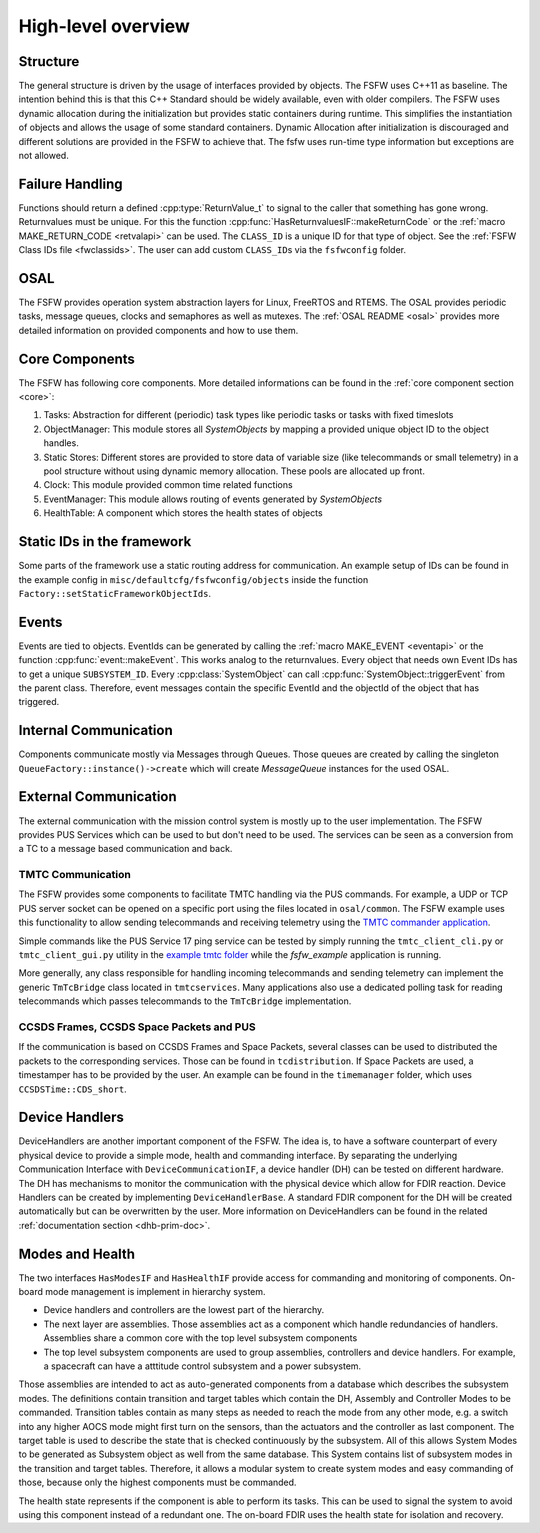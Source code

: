 .. _highlevel:

High-level overview
===================

Structure
----------

The general structure is driven by the usage of interfaces provided by objects.
The FSFW uses C++11 as baseline. The intention behind this is that this C++ Standard should be
widely available, even with older compilers.
The FSFW uses dynamic allocation during the initialization but provides static containers during runtime.
This simplifies the instantiation of objects and allows the usage of some standard containers.
Dynamic Allocation after initialization is discouraged and different solutions are provided in the
FSFW to achieve that. The fsfw uses run-time type information but exceptions are not allowed.

Failure Handling
-----------------

Functions should return a defined :cpp:type:`ReturnValue_t` to signal to the caller that something has
gone wrong. Returnvalues must be unique. For this the function :cpp:func:`HasReturnvaluesIF::makeReturnCode`
or the :ref:`macro MAKE_RETURN_CODE <retvalapi>` can be used. The ``CLASS_ID`` is a unique ID for that type of object.
See the :ref:`FSFW Class IDs file <fwclassids>`. The user can add custom ``CLASS_ID``\s via the
``fsfwconfig`` folder.

OSAL
------------

The FSFW provides operation system abstraction layers for Linux, FreeRTOS and RTEMS.
The OSAL provides periodic tasks, message queues, clocks and semaphores as well as mutexes.
The :ref:`OSAL README <osal>` provides more detailed information on provided components
and how to use them.

Core Components
----------------

The FSFW has following core components. More detailed informations can be found in the
:ref:`core component section <core>`:

1. Tasks: Abstraction for different (periodic) task types like periodic tasks or tasks
   with fixed timeslots
2. ObjectManager: This module stores all `SystemObjects` by mapping a provided unique object ID
   to the object handles.
3. Static Stores: Different stores are provided to store data of variable size (like telecommands
   or small telemetry) in a pool structure without using dynamic memory allocation.
   These pools are allocated up front.
4. Clock: This module provided common time related functions
5. EventManager: This module allows routing of events generated by `SystemObjects`
6. HealthTable: A component which stores the health states of objects

Static IDs in the framework
--------------------------------

Some parts of the framework use a static routing address for communication.
An example setup of IDs can be found in the example config in ``misc/defaultcfg/fsfwconfig/objects``
inside the function ``Factory::setStaticFrameworkObjectIds``.

Events
----------------

Events are tied to objects. EventIds can be generated by calling the
:ref:`macro MAKE_EVENT <eventapi>` or the function :cpp:func:`event::makeEvent`.
This works analog to the returnvalues. Every object that needs own Event IDs has to get a
unique ``SUBSYSTEM_ID``. Every :cpp:class:`SystemObject` can call
:cpp:func:`SystemObject::triggerEvent` from the parent class.
Therefore, event messages contain the specific EventId and the objectId of the object that
has triggered.

Internal Communication
-------------------------

Components communicate mostly via Messages through Queues.
Those queues are created by calling the singleton ``QueueFactory::instance()->create`` which
will create `MessageQueue` instances for the used OSAL.

External Communication
--------------------------

The external communication with the mission control system is mostly up to the user implementation.
The FSFW provides PUS Services which can be used to but don't need to be used.
The services can be seen as a conversion from a TC to a message based communication and back.

TMTC Communication
~~~~~~~~~~~~~~~~~~~

The FSFW provides some components to facilitate TMTC handling via the PUS commands.
For example, a UDP or TCP PUS server socket can be opened on a specific port using the
files located in ``osal/common``. The FSFW example uses this functionality to allow sending
telecommands and receiving telemetry using the
`TMTC commander application <https://github.com/robamu-org/tmtccmd>`_.

Simple commands like the PUS Service 17 ping service can be tested by simply running the
``tmtc_client_cli.py`` or ``tmtc_client_gui.py`` utility in
the `example tmtc folder <https://egit.irs.uni-stuttgart.de/fsfw/fsfw_example_public/src/branch/master/tmtc>`_
while the `fsfw_example` application is running.

More generally, any class responsible for handling incoming telecommands and sending telemetry
can implement the generic ``TmTcBridge`` class located in ``tmtcservices``. Many applications
also use a dedicated polling task for reading telecommands which passes telecommands
to the ``TmTcBridge`` implementation.

CCSDS Frames, CCSDS Space Packets and PUS
~~~~~~~~~~~~~~~~~~~~~~~~~~~~~~~~~~~~~~~~~~~~~~~

If the communication is based on CCSDS Frames and Space Packets, several classes can be used to
distributed the packets to the corresponding services. Those can be found in ``tcdistribution``.
If Space Packets are used, a timestamper has to be provided by the user.
An example can be found in the ``timemanager`` folder, which uses ``CCSDSTime::CDS_short``.

Device Handlers
--------------------------

DeviceHandlers are another important component of the FSFW. The idea is, to have a software
counterpart of every physical device to provide a simple mode, health and commanding interface.
By separating the underlying Communication Interface with
``DeviceCommunicationIF``, a device handler (DH) can be tested on different hardware.
The DH has mechanisms to monitor the communication with the physical device which allow
for FDIR reaction.  Device Handlers can be created by implementing ``DeviceHandlerBase``.
A standard FDIR component for the DH will be created automatically but can
be overwritten by the user. More information on DeviceHandlers can be found in the
related :ref:`documentation section <dhb-prim-doc>`.

Modes and Health
--------------------

The two interfaces ``HasModesIF`` and ``HasHealthIF`` provide access for commanding and monitoring
of components. On-board mode management is implement in hierarchy system.

- Device handlers and controllers are the lowest part of the hierarchy.
- The next layer are assemblies. Those assemblies act as a component which handle
  redundancies of handlers. Assemblies share a common core with the top level subsystem components
- The top level subsystem components are used to group assemblies, controllers and device handlers.
  For example, a spacecraft can have a atttitude control subsystem and a power subsystem.

Those assemblies are intended to act as auto-generated components from a database which describes
the subsystem modes. The definitions contain transition and target tables which contain the DH,
Assembly and Controller Modes to be commanded.
Transition tables contain as many steps as needed to reach the mode from any other mode, e.g. a
switch into any higher AOCS mode might first turn on the sensors, than the actuators and the
controller as last component.
The target table is used to describe the state that is checked continuously by the subsystem.
All of this allows System Modes to be generated as Subsystem object as well from the same database.
This System contains list of subsystem modes in the transition and target tables.
Therefore, it allows a modular system to create system modes and easy commanding of those, because
only the highest components must be commanded.

The health state represents if the component is able to perform its tasks.
This can be used to signal the system to avoid using this component instead of a redundant one.
The on-board FDIR uses the health state for isolation and recovery.
